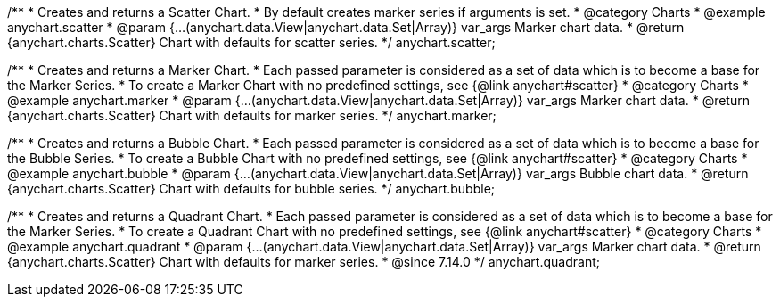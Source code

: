 /**
 * Creates and returns a Scatter Chart.
 * By default creates marker series if arguments is set.
 * @category Charts
 * @example anychart.scatter
 * @param {...(anychart.data.View|anychart.data.Set|Array)} var_args Marker chart data.
 * @return {anychart.charts.Scatter} Chart with defaults for scatter series.
 */
anychart.scatter;

/**
 * Creates and returns a Marker Chart.
 * Each passed parameter is considered as a set of data which is to become a base for the Marker Series.
 * To create a Marker Chart with no predefined settings, see {@link anychart#scatter}
 * @category Charts
 * @example anychart.marker
 * @param {...(anychart.data.View|anychart.data.Set|Array)} var_args Marker chart data.
 * @return {anychart.charts.Scatter} Chart with defaults for marker series.
 */
anychart.marker;

/**
 * Creates and returns a Bubble Chart.
 * Each passed parameter is considered as a set of data which is to become a base for the Bubble Series.
 * To create a Bubble Chart with no predefined settings, see {@link anychart#scatter}
 * @category Charts
 * @example anychart.bubble
 * @param {...(anychart.data.View|anychart.data.Set|Array)} var_args Bubble chart data.
 * @return {anychart.charts.Scatter} Chart with defaults for bubble series.
 */
anychart.bubble;

/**
 * Creates and returns a Quadrant Chart.
 * Each passed parameter is considered as a set of data which is to become a base for the Marker Series.
 * To create a Quadrant Chart with no predefined settings, see {@link anychart#scatter}
 * @category Charts
 * @example anychart.quadrant
 * @param {...(anychart.data.View|anychart.data.Set|Array)} var_args Marker chart data.
 * @return {anychart.charts.Scatter} Chart with defaults for marker series.
 * @since 7.14.0
 */
anychart.quadrant;